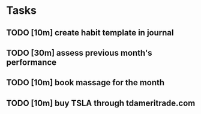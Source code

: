 # In total this should take one hour to complete. This is a substantial amount
# of time, which may disincentivize me from completing it. This time is
# amortized over the length of its usefulness (i.e. an entire month), so it
# should be thought of instead as two-minutes worth of work per day that is all
# being completed upfront.
* Tasks
** TODO [10m] create habit template in journal
** TODO [30m] assess previous month's performance
** TODO [10m] book massage for the month
** TODO [10m] buy TSLA through tdameritrade.com
